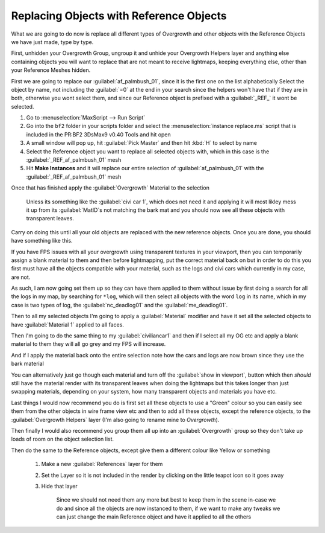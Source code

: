 
Replacing Objects with Reference Objects
========================================

What we are going to do now is replace all different types of Overgrowth and other objects with the Reference Objects we have just made, type by type.

First, unhidden your Overgrowth Group, ungroup it and unhide your Overgrowth Helpers layer and anything else containing objects you will want to replace that are not meant to receive lightmaps, keeping everything else, other than your Reference Meshes hidden.

First we are going to replace our :guilabel:`af_palmbush_01`, since it is the first one on the list alphabetically Select the object by name, not including the :guilabel:`=0` at the end in your search since the helpers won't have that if they are in both, otherwise you wont select them, and since our Reference object is prefixed with a :guilabel:`_REF_` it wont be selected.

.. image:: https://media.realitymod.com/tutorials/Adv_3DsMax_LMing/Adv_3DsMax_LMing_000120.jpg

#. Go to :menuselection:`MaxScript --> Run Script`
#. Go into the ``bf2`` folder in your scripts folder and select the :menuselection:`instance replace.ms` script that is included in the PR:BF2 3DsMax9 v0.40 Tools and hit open
#. A small window will pop up, hit :guilabel:`Pick Master` and then hit :kbd:`H` to select by name
#. Select the Reference object you want to replace all selected objects with, which in this case is the :guilabel:`_REF_af_palmbush_01` mesh
#. Hit **Make Instances** and it will replace our entire selection of :guilabel:`af_palmbush_01` with the :guilabel:`_REF_af_palmbush_01` mesh

.. image:: https://media.realitymod.com/tutorials/Adv_3DsMax_LMing/Adv_3DsMax_LMing_000121.jpg

.. image:: https://media.realitymod.com/tutorials/Adv_3DsMax_LMing/Adv_3DsMax_LMing_000122.jpg

.. image:: https://media.realitymod.com/tutorials/Adv_3DsMax_LMing/Adv_3DsMax_LMing_000123.jpg

.. image:: https://media.realitymod.com/tutorials/Adv_3DsMax_LMing/Adv_3DsMax_LMing_000124.jpg

.. image:: https://media.realitymod.com/tutorials/Adv_3DsMax_LMing/Adv_3DsMax_LMing_000125.jpg

Once that has finished apply the :guilabel:`Overgrowth` Material to the selection

   Unless its something like the :guilabel:`civi car 1`, which does not need it and applying it will most likley mess it up from its :guilabel:`MatID`\s not matching the bark mat and you should now see all these objects with transparent leaves.

.. image:: https://media.realitymod.com/tutorials/Adv_3DsMax_LMing/Adv_3DsMax_LMing_000126.jpg

.. image:: https://media.realitymod.com/tutorials/Adv_3DsMax_LMing/Adv_3DsMax_LMing_000127.jpg

Carry on doing this until all your old objects are replaced with the new reference objects. Once you are done, you should have something like this.

.. image:: https://media.realitymod.com/tutorials/Adv_3DsMax_LMing/Adv_3DsMax_LMing_000128.jpg

.. image:: https://media.realitymod.com/tutorials/Adv_3DsMax_LMing/Adv_3DsMax_LMing_000129.jpg

.. image:: https://media.realitymod.com/tutorials/Adv_3DsMax_LMing/Adv_3DsMax_LMing_000130.jpg

If you have FPS issues with all your overgrowth using transparent textures in your viewport, then you can temporarily assign a blank material to them and then before lightmapping, put the correct material back on but in order to do this you first must have all the objects compatible with your material, such as the logs and civi cars which currently in my case, are not.

As such, I am now going set them up so they can have them applied to them without issue by first doing a search for all the logs in my map, by searching for ``*log``, which will then select all objects with the word ``log`` in its name, which in my case is two types of log, the :guilabel:`nc_deadlog01` and the :guilabel:`me_deadlog01`.

.. image:: https://media.realitymod.com/tutorials/Adv_3DsMax_LMing/Adv_3DsMax_LMing_000131.jpg

.. image:: https://media.realitymod.com/tutorials/Adv_3DsMax_LMing/Adv_3DsMax_LMing_000132.jpg

Then to all my selected objects I'm going to apply a :guilabel:`Material` modifier and have it set all the selected objects to have :guilabel:`Material 1` applied to all faces.

.. image:: https://media.realitymod.com/tutorials/Adv_3DsMax_LMing/Adv_3DsMax_LMing_000133.jpg

Then I'm going to do the same thing to my :guilabel:`civiliancar1` and then if I select all my OG etc and apply a blank material to them they will all go grey and my FPS will increase.

.. image:: https://media.realitymod.com/tutorials/Adv_3DsMax_LMing/Adv_3DsMax_LMing_000134.jpg

.. image:: https://media.realitymod.com/tutorials/Adv_3DsMax_LMing/Adv_3DsMax_LMing_000135.jpg

.. image:: https://media.realitymod.com/tutorials/Adv_3DsMax_LMing/Adv_3DsMax_LMing_000136.jpg

And if I apply the material back onto the entire selection note how the cars and logs are now brown since they use the bark material

.. image:: https://media.realitymod.com/tutorials/Adv_3DsMax_LMing/Adv_3DsMax_LMing_000137.jpg

You can alternatively just go though each material and turn off the :guilabel:`show in viewport`, button which then *should* still have the material render with its transparent leaves when doing the lightmaps but this takes longer than just swapping materials, depending on your system, how many transparent objects and materials you have etc.

.. image:: https://media.realitymod.com/tutorials/Adv_3DsMax_LMing/Adv_3DsMax_LMing_000138.jpg

.. image:: https://media.realitymod.com/tutorials/Adv_3DsMax_LMing/Adv_3DsMax_LMing_000139.jpg

Last things I would now recommend you do is first set all these objects to use a "Green" colour so you can easily see them from the other objects in wire frame view etc and then to add all these objects, except the reference objects, to the :guilabel:`Overgrowth Helpers` layer (I'm also going to rename mine to *Overgrowth*).

Then finally I would also recommend you group them all up into an :guilabel:`Overgrowth` group so they don't take up loads of room on the object selection list.

Then do the same to the Reference objects, except give them a different colour like Yellow or something

   #. Make a new :guilabel:`References` layer for them
   #. Set the Layer so it is not included in the render by clicking on the little teapot icon so it goes away

      .. image:: https://media.realitymod.com/tutorials/Adv_3DsMax_LMing/Adv_3DsMax_LMing_000140.jpg

      .. image:: https://media.realitymod.com/tutorials/Adv_3DsMax_LMing/Adv_3DsMax_LMing_000141.jpg

   #. Hide that layer

      .. figure:: https://media.realitymod.com/tutorials/Adv_3DsMax_LMing/Adv_3DsMax_LMing_000142.jpg

         Since we should not need them any more but best to keep them in the scene in-case we do and since all the objects are now instanced to them, if we want to make any tweaks we can just change the main Reference object and have it applied to all the others
